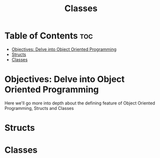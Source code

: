 #+title: Classes

* Table of Contents :toc:
- [[#objectives-delve-into-object-oriented-programming][Objectives: Delve into Object Oriented Programming]]
- [[#structs][Structs]]
- [[#classes][Classes]]

* Objectives: Delve into Object Oriented Programming
Here we'll go more into depth about the defining feature of Object Oriented Programming, Structs and Classes
* Structs
* Classes
